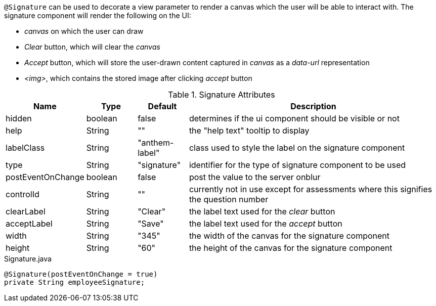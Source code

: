 `@Signature` can be used to decorate a view parameter to render a canvas which the user will be able to interact with. The signature component will render the following on the UI:

* _canvas_ on which the user can draw
* _Clear_ button, which will clear the _canvas_
* _Accept_ button, which will store the user-drawn content captured in _canvas_ as a _data-url_ representation
* _<img>_, which contains the stored image after clicking _accept_ button

.Signature Attributes
[cols="3,^2,^2,10",options="header"]
|=========================================================
|Name               | Type          | Default             | Description

| hidden            | boolean       | false               | determines if the ui component should be visible or not
| help              | String        | ""                  | the "help text" tooltip to display
| labelClass        | String        | "anthem-label"      | class used to style the label on the signature component
| type              | String        | "signature"         | identifier for the type of signature component to be used
| postEventOnChange | boolean       | false               | post the value to the server onblur
| controlId         | String        | ""                  | currently not in use except for assessments where this signifies the question number
| clearLabel        | String        | "Clear"             | the label text used for the _clear_ button
| acceptLabel       | String        | "Save"              | the label text used for the _accept_ button
| width             | String        | "345"               | the width of the canvas for the signature component
| height            | String        | "60"                | the height of the canvas for the signature component

|=========================================================

[source, java]
.Signature.java
----
@Signature(postEventOnChange = true)
private String employeeSignature;
----